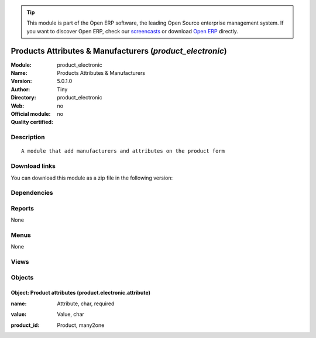 
.. i18n: .. module:: product_electronic
.. i18n:     :synopsis: Products Attributes & Manufacturers 
.. i18n:     :noindex:
.. i18n: .. 

.. module:: product_electronic
    :synopsis: Products Attributes & Manufacturers 
    :noindex:
.. 

.. i18n: .. raw:: html
.. i18n: 
.. i18n:       <br />
.. i18n:     <link rel="stylesheet" href="../_static/hide_objects_in_sidebar.css" type="text/css" />

.. raw:: html

      <br />
    <link rel="stylesheet" href="../_static/hide_objects_in_sidebar.css" type="text/css" />

.. i18n: .. tip:: This module is part of the Open ERP software, the leading Open Source 
.. i18n:   enterprise management system. If you want to discover Open ERP, check our 
.. i18n:   `screencasts <http://openerp.tv>`_ or download 
.. i18n:   `Open ERP <http://openerp.com>`_ directly.

.. tip:: This module is part of the Open ERP software, the leading Open Source 
  enterprise management system. If you want to discover Open ERP, check our 
  `screencasts <http://openerp.tv>`_ or download 
  `Open ERP <http://openerp.com>`_ directly.

.. i18n: .. raw:: html
.. i18n: 
.. i18n:     <div class="js-kit-rating" title="" permalink="" standalone="yes" path="/product_electronic"></div>
.. i18n:     <script src="http://js-kit.com/ratings.js"></script>

.. raw:: html

    <div class="js-kit-rating" title="" permalink="" standalone="yes" path="/product_electronic"></div>
    <script src="http://js-kit.com/ratings.js"></script>

.. i18n: Products Attributes & Manufacturers (*product_electronic*)
.. i18n: ==========================================================
.. i18n: :Module: product_electronic
.. i18n: :Name: Products Attributes & Manufacturers
.. i18n: :Version: 5.0.1.0
.. i18n: :Author: Tiny
.. i18n: :Directory: product_electronic
.. i18n: :Web: 
.. i18n: :Official module: no
.. i18n: :Quality certified: no

Products Attributes & Manufacturers (*product_electronic*)
==========================================================
:Module: product_electronic
:Name: Products Attributes & Manufacturers
:Version: 5.0.1.0
:Author: Tiny
:Directory: product_electronic
:Web: 
:Official module: no
:Quality certified: no

.. i18n: Description
.. i18n: -----------

Description
-----------

.. i18n: ::
.. i18n: 
.. i18n:   A module that add manufacturers and attributes on the product form

::

  A module that add manufacturers and attributes on the product form

.. i18n: Download links
.. i18n: --------------

Download links
--------------

.. i18n: You can download this module as a zip file in the following version:

You can download this module as a zip file in the following version:

.. i18n:   * `4.2 <http://www.openerp.com/download/modules/4.2/product_electronic.zip>`_
.. i18n:   * `trunk <http://www.openerp.com/download/modules/trunk/product_electronic.zip>`_

  * `4.2 <http://www.openerp.com/download/modules/4.2/product_electronic.zip>`_
  * `trunk <http://www.openerp.com/download/modules/trunk/product_electronic.zip>`_

.. i18n: Dependencies
.. i18n: ------------

Dependencies
------------

.. i18n:  * :mod:`base`
.. i18n:  * :mod:`account`
.. i18n:  * :mod:`product`
.. i18n:  * :mod:`stock`

 * :mod:`base`
 * :mod:`account`
 * :mod:`product`
 * :mod:`stock`

.. i18n: Reports
.. i18n: -------

Reports
-------

.. i18n: None

None

.. i18n: Menus
.. i18n: -------

Menus
-------

.. i18n: None

None

.. i18n: Views
.. i18n: -----

Views
-----

.. i18n:  * \* INHERIT product.normal.form (form)
.. i18n:  * product.electronic.attribute.tree (tree)
.. i18n:  * product.electronic.attribute.form (form)

 * \* INHERIT product.normal.form (form)
 * product.electronic.attribute.tree (tree)
 * product.electronic.attribute.form (form)

.. i18n: Objects
.. i18n: -------

Objects
-------

.. i18n: Object: Product attributes (product.electronic.attribute)
.. i18n: #########################################################

Object: Product attributes (product.electronic.attribute)
#########################################################

.. i18n: :name: Attribute, char, required

:name: Attribute, char, required

.. i18n: :value: Value, char

:value: Value, char

.. i18n: :product_id: Product, many2one

:product_id: Product, many2one
